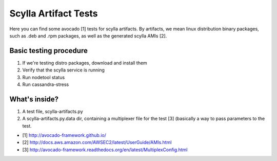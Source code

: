 Scylla Artifact Tests
=====================

Here you can find some avocado [1] tests for scylla artifacts. By artifacts,
we mean linux distribution binary packages, such as .deb and .rpm packages,
as well as the generated scylla AMIs [2].

Basic testing procedure
-----------------------

1) If we're testing distro packages, download and install them
2) Verify that the scylla service is running
3) Run nodetool status
4) Run cassandra-stress

What's inside?
--------------

1. A test file, scylla-artifacts.py
2. A scylla-artifacts.py.data dir, containing a multiplexer file for
   the test [3] (basically a way to pass parameters to the test.

* [1] http://avocado-framework.github.io/
* [2] http://docs.aws.amazon.com/AWSEC2/latest/UserGuide/AMIs.html
* [3] http://avocado-framework.readthedocs.org/en/latest/MultiplexConfig.html
